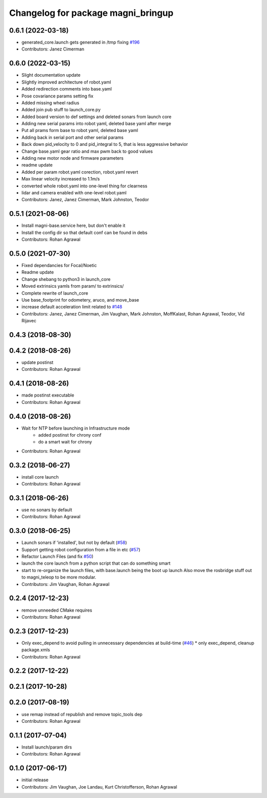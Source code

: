 ^^^^^^^^^^^^^^^^^^^^^^^^^^^^^^^^^^^
Changelog for package magni_bringup
^^^^^^^^^^^^^^^^^^^^^^^^^^^^^^^^^^^

0.6.1 (2022-03-18)
------------------
* generated_core.launch gets generated in /tmp fixing `#196 <https://github.com/UbiquityRobotics/magni_robot/issues/196>`_
* Contributors: Janez Cimerman

0.6.0 (2022-03-15)
------------------
* Slight documentation update
* Slightly improved architecture of robot.yaml
* Added redirection comments into base.yaml
* Pose covariance params setting fix
* Added missing wheel radius
* Added join pub stuff to launch_core.py
* Added board version to def settings and deleted sonars from launch core
* Adding new serial params into robot yaml, deleted base yaml after merge
* Put all prams form base to robot yaml, deleted base yaml
* Adding back in serial port and other serial params
* Back down pid_velocity to 0 and pid_integral to 5, that is less aggressive behavior
* Change base.yaml gear ratio and max pwm back to good values
* Adding new motor node and firmware parameters
* readme update
* Added per param robot.yaml corection, robot.yaml revert
* Max linear velocity increased to 1.1m/s
* converted whole robot.yaml into one-level thing for clearness
* lidar and camera enabled with one-level robot.yaml
* Contributors: Janez, Janez Cimerman, Mark Johnston, Teodor

0.5.1 (2021-08-06)
------------------
* Install magni-base.service here, but don't enable it
* Install the config dir so that default conf can be found in debs
* Contributors: Rohan Agrawal

0.5.0 (2021-07-30)
------------------
* Fixed dependancies for Focal/Noetic
* Readme update
* Change shebang to python3 in launch_core
* Moved extrinsics yamls from param/ to extrinsics/
* Complete rewrite of launch_core
* Use base_footprint for odometery, aruco, and move_base
* increase default acceleration limit related to `#148 <https://github.com/UbiquityRobotics/magni_robot/issues/148>`_
* Contributors: Janez, Janez Cimerman, Jim Vaughan, Mark Johnston, MoffKalast, Rohan Agrawal, Teodor, Vid Rijavec

0.4.3 (2018-08-30)
------------------

0.4.2 (2018-08-26)
------------------
* update postinst
* Contributors: Rohan Agrawal

0.4.1 (2018-08-26)
------------------
* made postinst executable
* Contributors: Rohan Agrawal

0.4.0 (2018-08-26)
------------------
* Wait for NTP before launching in Infrastructure mode
	- added postinst for chrony conf
	- do a smart wait for chrony
* Contributors: Rohan Agrawal

0.3.2 (2018-06-27)
------------------
* install core launch
* Contributors: Rohan Agrawal

0.3.1 (2018-06-26)
------------------
* use no sonars by default
* Contributors: Rohan Agrawal

0.3.0 (2018-06-25)
------------------
* Launch sonars if 'installed', but not by default (`#58 <https://github.com/UbiquityRobotics/magni_robot/issues/58>`_)
* Support getting robot configuration from a file in etc  (`#57 <https://github.com/UbiquityRobotics/magni_robot/issues/57>`_)
* Refactor Launch Files (and fix `#50 <https://github.com/UbiquityRobotics/magni_robot/issues/50>`_)
* launch the core launch from a python script that can do something smart
* start to re-organize the launch files, with base.launch being the boot up launch
  Also move the rosbridge stuff out to magni_teleop to be more modular.
* Contributors: Jim Vaughan, Rohan Agrawal

0.2.4 (2017-12-23)
------------------
* remove unneeded CMake requires
* Contributors: Rohan Agrawal

0.2.3 (2017-12-23)
------------------
* Only exec_depend to avoid pulling in unnecessary dependencies at build-time   (`#46 <https://github.com/UbiquityRobotics/magni_robot/issues/46>`_)
  * only exec_depend, cleanup package.xmls
* Contributors: Rohan Agrawal

0.2.2 (2017-12-22)
------------------

0.2.1 (2017-10-28)
------------------

0.2.0 (2017-08-19)
------------------
* use remap instead of republish and remove topic_tools dep
* Contributors: Rohan Agrawal

0.1.1 (2017-07-04)
------------------
* Install launch/param dirs
* Contributors: Rohan Agrawal

0.1.0 (2017-06-17)
------------------
* initial release
* Contributors: Jim Vaughan, Joe Landau, Kurt Christofferson, Rohan Agrawal
